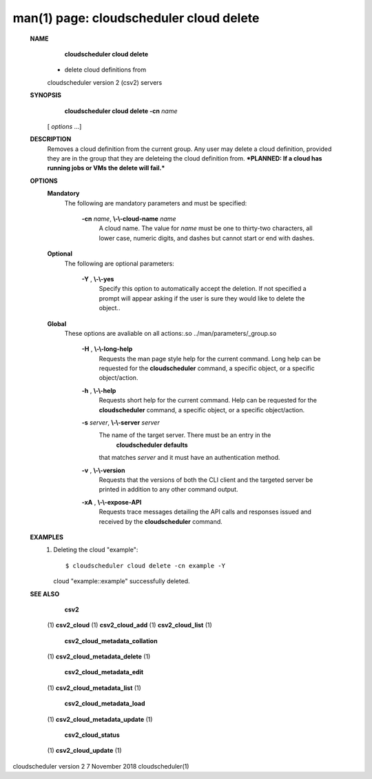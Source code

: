 .. File generated by /hepuser/crlb/Git/cloudscheduler/utilities/cli_doc_to_rst - DO NOT EDIT
..
.. To modify the contents of this file:
..   1. edit the man page file(s) ".../cloudscheduler/cli/man/csv2_cloud_delete.1"
..   2. run the utility ".../cloudscheduler/utilities/cli_doc_to_rst"
..

man(1) page: cloudscheduler cloud delete
========================================

 
 
 
 **NAME** 
        **cloudscheduler cloud delete** 
       - delete cloud definitions from
       cloudscheduler version 2 (csv2) servers
 
 **SYNOPSIS** 
        **cloudscheduler cloud delete -cn**  *name*
       [ *options*
       ...]
 
 **DESCRIPTION** 
       Removes a cloud definition from the current group.  Any user may delete
       a  cloud  definition,  provided  they  are  in  the group that they are
       deleteing the cloud definition from.  ***PLANNED: If a cloud  has  
       running jobs or VMs the delete will fail.***
 
 **OPTIONS** 
    **Mandatory** 
       The following are mandatory parameters and must be specified:
 
        **-cn**  *name*, **\\-\\-cloud-name**  *name*
              A  cloud  name.   The  value  for  *name*
              must be one to thirty-two
              characters, all lower case, numeric digits, and dashes but  
              cannot start or end with dashes.
 
    **Optional** 
       The following are optional parameters:
 
        **-Y** , **\\-\\-yes** 
              Specify  this  option  to automatically accept the deletion.  If
              not specified a prompt will appear asking if the  user  is  sure
              they would like to delete the object..
 
    **Global** 
       These   options   are   avaliable  on  all  actions:.so  
       ../man/parameters/_group.so
 
        **-H** , **\\-\\-long-help** 
              Requests the man page style help for the current command.   Long
              help can be requested for the  **cloudscheduler** 
              command, a specific
              object, or a specific object/action.
 
        **-h** , **\\-\\-help** 
              Requests short help  for  the  current  command.   Help  can  be
              requested  for the  **cloudscheduler** 
              command, a specific object, or
              a specific object/action.
 
        **-s**  *server*, **\\-\\-server**  *server*
              The name of the target server.  There must be an  entry  in  the
               **cloudscheduler  defaults** 
              that matches *server*
              and it must have an
              authentication method.
 
        **-v** , **\\-\\-version** 
              Requests that the versions of both the CLI client and  the  
              targeted server be printed in addition to any other command output.
 
        **-xA** , **\\-\\-expose-API** 
              Requests  trace  messages  detailing the API calls and responses
              issued and received by the  **cloudscheduler** 
              command.
 
 **EXAMPLES** 
       1.     Deleting the cloud "example"::

              $ cloudscheduler cloud delete -cn example -Y
              cloud "example::example" successfully deleted.
 
 **SEE ALSO** 
        **csv2** 
       (1) **csv2_cloud** 
       (1) **csv2_cloud_add** 
       (1) **csv2_cloud_list** 
       (1)
        **csv2_cloud_metadata_collation** 
       (1) **csv2_cloud_metadata_delete** 
       (1)
        **csv2_cloud_metadata_edit** 
       (1) **csv2_cloud_metadata_list** 
       (1)
        **csv2_cloud_metadata_load** 
       (1) **csv2_cloud_metadata_update** 
       (1)
        **csv2_cloud_status** 
       (1) **csv2_cloud_update** 
       (1)
 
 
 
cloudscheduler version 2        7 November 2018              cloudscheduler(1)
 
